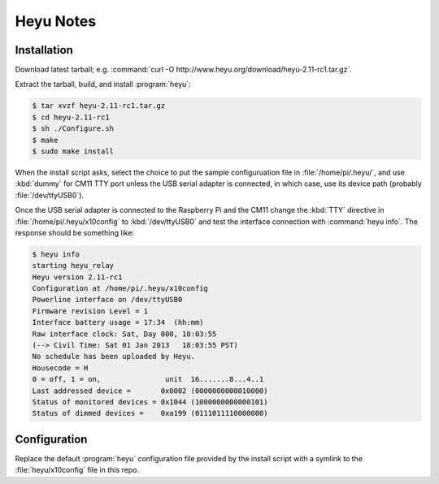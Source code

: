 **********
Heyu Notes
**********

Installation
============

Download latest tarball;
e.g. :command:`curl -O http://www.heyu.org/download/heyu-2.11-rc1.tar.gz`.

Extract the tarball,
build,
and install :program:`heyu`:

.. code-block:: bash

    $ tar xvzf heyu-2.11-rc1.tar.gz
    $ cd heyu-2.11-rc1
    $ sh ./Configure.sh
    $ make
    $ sudo make install

When the install script asks,
select the choice to put the sample configuruation file in :file:`/home/pi/.heyu/`,
and use :kbd:`dummy` for CM11 TTY port unless the USB serial adapter is connected,
in which case,
use its device path
(probably :file:`/dev/ttyUSB0`).

Once the USB serial adapter is connected to the Raspberry Pi and the CM11 change the :kbd:`TTY` directive in :file:`/home/pi/.heyu/x10config` to :kbd:`/dev/ttyUSB0` and test the interface connection with :command:`heyu info`.
The response should be something like:

.. code-block:: bash

    $ heyu info
    starting heyu_relay
    Heyu version 2.11-rc1
    Configuration at /home/pi/.heyu/x10config
    Powerline interface on /dev/ttyUSB0
    Firmware revision Level = 1
    Interface battery usage = 17:34  (hh:mm)
    Raw interface clock: Sat, Day 000, 18:03:55
    (--> Civil Time: Sat 01 Jan 2013   18:03:55 PST)
    No schedule has been uploaded by Heyu.
    Housecode = H
    0 = off, 1 = on,               unit  16.......8...4..1
    Last addressed device =       0x0002 (0000000000010000)
    Status of monitored devices = 0x1044 (1000000000000101)
    Status of dimmed devices =    0xa199 (0111011110000000)


Configuration
=============

Replace the default :program:`heyu` configuration file provided by the install script with a symlink to the :file:`heyu/x10config` file in this repo.
